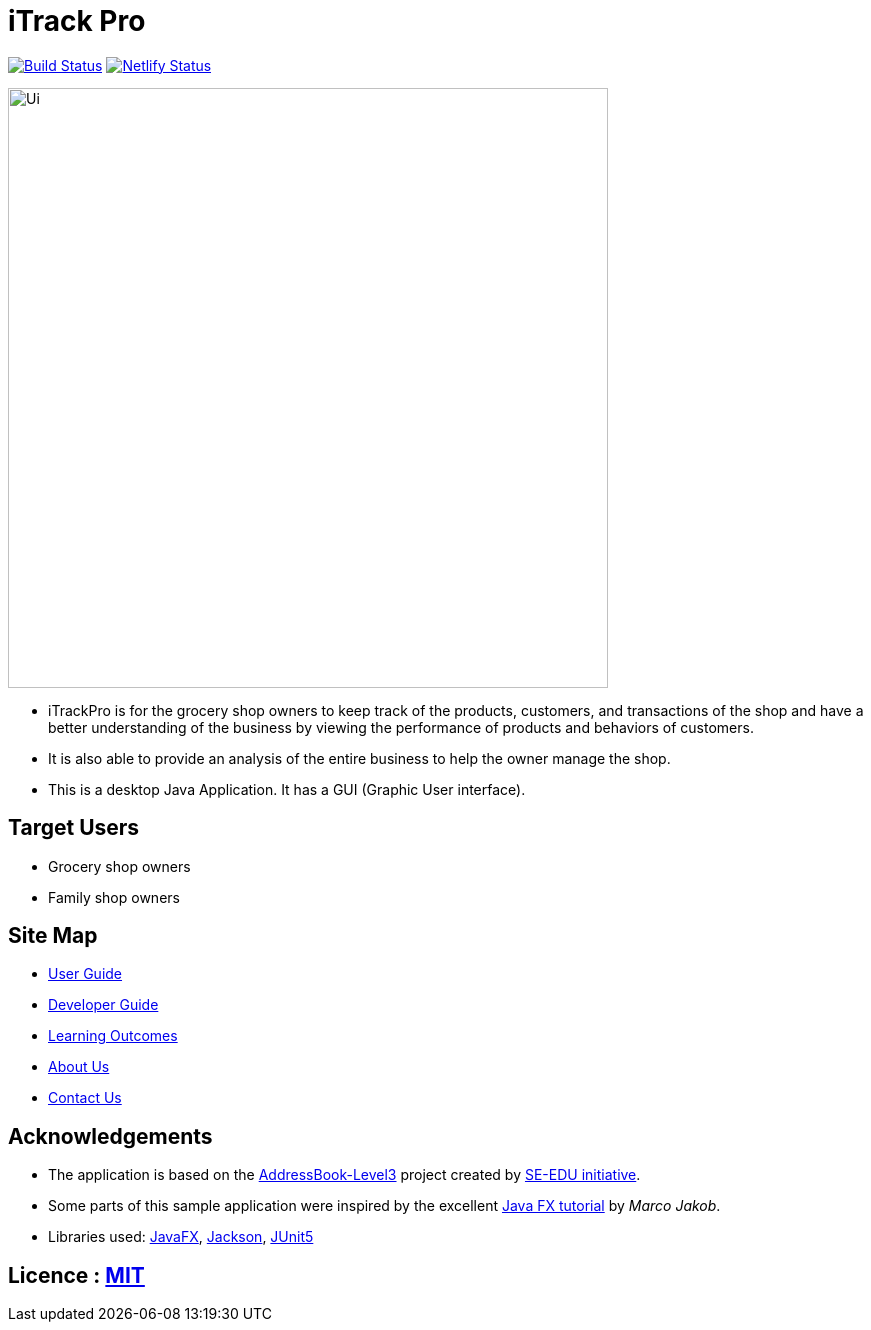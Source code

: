 = iTrack Pro
ifdef::env-github,env-browser[:relfileprefix: docs/]

https://travis-ci.org/AY1920S2-CS2103-T09-2/main[image:https://travis-ci.org/AY1920S2-CS2103-T09-2/main.svg?branch=master[Build Status]]
https://app.netlify.com/sites/eager-kirch-5d6bd2/deploys[image:https://api.netlify.com/api/v1/badges/8179f1a7-7a48-48a7-98ac-85784b47997d/deploy-status[Netlify Status]]

ifdef::env-github[]
image::docs/images/Ui.png[width="600"]
endif::[]

ifndef::env-github[]
image::images/Ui.png[width="600"]
endif::[]

* iTrackPro is for the grocery shop owners to keep track of the products, customers, and transactions of the shop and have a better understanding of the business by viewing the performance of products and behaviors of customers.
* It is also able to provide an analysis of the entire business to help the owner manage the shop.
* This is a desktop Java Application. It has a GUI (Graphic User interface).

== Target Users
* Grocery shop owners
* Family shop owners

== Site Map

* <<UserGuide#, User Guide>>
* <<DeveloperGuide#, Developer Guide>>
* <<LearningOutcomes#, Learning Outcomes>>
* <<AboutUs#, About Us>>
* <<ContactUs#, Contact Us>>

== Acknowledgements

* The application is based on the https://github.com/nus-cs2103-AY1920S2/addressbook-level3[AddressBook-Level3] project created by https://se-education.org[SE-EDU initiative].
* Some parts of this sample application were inspired by the excellent http://code.makery.ch/library/javafx-8-tutorial/[Java FX tutorial] by
_Marco Jakob_.
* Libraries used: https://openjfx.io/[JavaFX], https://github.com/FasterXML/jackson[Jackson], https://github.com/junit-team/junit5[JUnit5]

== Licence : link:LICENSE[MIT]

